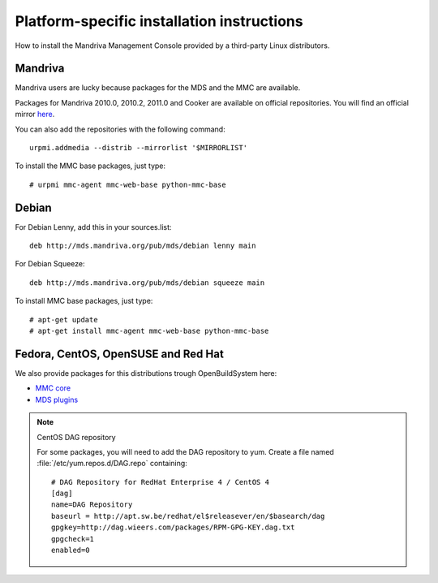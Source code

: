 ===========================================
Platform-specific installation instructions
===========================================

How to install the Mandriva Management Console provided by a third-party
Linux distributors.

Mandriva
========

Mandriva users are lucky because packages for the MDS and the MMC are available.

Packages for Mandriva 2010.0, 2010.2, 2011.0 and Cooker are available on
official repositories. You will find an official mirror `here <http://api.mandriva.com/mirrors/list.php>`_.

You can also add the repositories with the following command::

    urpmi.addmedia --distrib --mirrorlist '$MIRRORLIST'

To install the MMC base packages, just type::

    # urpmi mmc-agent mmc-web-base python-mmc-base

Debian
======

For Debian Lenny, add this in your sources.list::

    deb http://mds.mandriva.org/pub/mds/debian lenny main

For Debian Squeeze::

    deb http://mds.mandriva.org/pub/mds/debian squeeze main

To install MMC base packages, just type::

    # apt-get update
    # apt-get install mmc-agent mmc-web-base python-mmc-base


Fedora, CentOS, OpenSUSE and Red Hat
=====================================

We also provide packages for this distributions trough OpenBuildSystem here:

- `MMC core <http://software.opensuse.org/download.html?project=home:eonpatapon:mds&package=mmc-core>`_
- `MDS plugins <http://software.opensuse.org/download.html?project=home:eonpatapon:mds&package=mds>`_

.. note:: CentOS DAG repository

   For some packages, you will need to add the DAG repository to yum. Create
   a file named :file:`/etc/yum.repos.d/DAG.repo` containing::

       # DAG Repository for RedHat Enterprise 4 / CentOS 4
       [dag]
       name=DAG Repository
       baseurl = http://apt.sw.be/redhat/el$releasever/en/$basearch/dag
       gpgkey=http://dag.wieers.com/packages/RPM-GPG-KEY.dag.txt
       gpgcheck=1
       enabled=0
